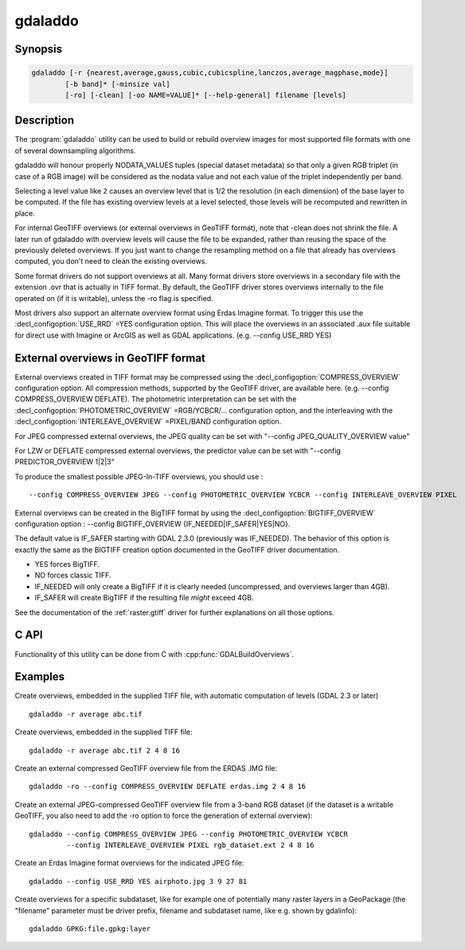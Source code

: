 .. _gdaladdo:

================================================================================
gdaladdo
================================================================================

.. only:: html

    Builds or rebuilds overview images.

.. Index:: gdaladdo

Synopsis
--------

.. code-block::

    gdaladdo [-r {nearest,average,gauss,cubic,cubicspline,lanczos,average_magphase,mode}]
            [-b band]* [-minsize val]
            [-ro] [-clean] [-oo NAME=VALUE]* [--help-general] filename [levels]

Description
-----------

The :program:`gdaladdo` utility can be used to build or rebuild overview images for
most supported file formats with one of several downsampling algorithms.

.. program:: gdaladdo

.. option:: -r {nearest (default),average,gauss,cubic,cubicspline,lanczos,average_magphase,mode}

    Select a resampling algorithm.

    ``nearest`` applies a nearest neighbour (simple sampling) resampler

    ``average`` computes the average of all non-NODATA contributing pixels.

    ``gauss`` applies a Gaussian kernel before computing the overview,
    which can lead to better results than simple averaging in e.g case of sharp edges
    with high contrast or noisy patterns. The advised level values should be 2, 4, 8, ...
    so that a 3x3 resampling Gaussian kernel is selected.

    ``cubic`` applies a cubic convolution kernel.

    ``cubicspline`` applies a B-Spline convolution kernel.

    ``lanczos`` applies a Lanczos windowed sinc convolution kernel.

    ``average_magphase`` averages complex data in mag/phase space.

    ``mode`` selects the value which appears most often of all the sampled points.

.. option:: -b <band>

    Select an input band **band** for overview generation. Band numbering
    starts from 1. Multiple :option:`-b` switches may be used to select a set
    of input bands to generate overviews.

.. option:: -ro

    open the dataset in read-only mode, in order to generate external overview
    (for GeoTIFF especially). 

.. option:: -clean

    remove all overviews. 

.. option:: -oo NAME=VALUE

    Dataset open option (format specific)

.. option:: -minsize <val>

    Maximum width or height of the smallest overview level. Only taken into
    account if explicit levels are not specified. Defaults to 256. 

    .. versionadded:: 2.3

.. option:: <filename>

    The file to build overviews for (or whose overviews must be removed). 

.. option:: <levels>

    A list of integral overview levels to build. Ignored with :option:`-clean` option.

    .. versionadded:: 2.3

        levels are no longer required to build overviews.
        In which case, appropriate overview power-of-two factors will be selected
        until the smallest overview is smaller than the value of the -minsize switch.

gdaladdo will honour properly NODATA_VALUES tuples (special dataset metadata) so
that only a given RGB triplet (in case of a RGB image) will be considered as the
nodata value and not each value of the triplet independently per band.

Selecting a level value like ``2`` causes an overview level that is 1/2
the resolution (in each dimension) of the base layer to be computed.  If
the file has existing overview levels at a level selected, those levels will
be recomputed and rewritten in place.

For internal GeoTIFF overviews (or external overviews in GeoTIFF format), note
that -clean does not shrink the file. A later run of gdaladdo with overview levels
will cause the file to be expanded, rather than reusing the space of the previously
deleted overviews. If you just want to change the resampling method on a file that
already has overviews computed, you don't need to clean the existing overviews.

Some format drivers do not support overviews at all.  Many format drivers
store overviews in a secondary file with the extension .ovr that is actually
in TIFF format.  By default, the GeoTIFF driver stores overviews internally to the file
operated on (if it is writable), unless the -ro flag is specified.

Most drivers also support an alternate overview format using Erdas Imagine
format.  To trigger this use the :decl_configoption:`USE_RRD` =YES configuration option.  This will
place the overviews in an associated .aux file suitable for direct use with
Imagine or ArcGIS as well as GDAL applications.  (e.g. --config USE_RRD YES)

External overviews in GeoTIFF format
------------------------------------

External overviews created in TIFF format may be compressed using the :decl_configoption:`COMPRESS_OVERVIEW`
configuration option.  All compression methods, supported by the GeoTIFF
driver, are available here. (e.g. --config COMPRESS_OVERVIEW DEFLATE).
The photometric interpretation can be set with the :decl_configoption:`PHOTOMETRIC_OVERVIEW`
=RGB/YCBCR/... configuration option,
and the interleaving with the :decl_configoption:`INTERLEAVE_OVERVIEW` =PIXEL/BAND configuration option.

For JPEG compressed external overviews, the JPEG quality can be set with
"--config JPEG_QUALITY_OVERVIEW value"

For LZW or DEFLATE compressed external overviews, the predictor value can be set
with "--config PREDICTOR_OVERVIEW 1|2|3"

To produce the smallest possible JPEG-In-TIFF overviews, you should use :

::

    --config COMPRESS_OVERVIEW JPEG --config PHOTOMETRIC_OVERVIEW YCBCR --config INTERLEAVE_OVERVIEW PIXEL

External overviews can be created in the BigTIFF format by using
the :decl_configoption:`BIGTIFF_OVERVIEW` configuration option :
--config BIGTIFF_OVERVIEW {IF_NEEDED|IF_SAFER|YES|NO}.

The default value is IF_SAFER starting with GDAL 2.3.0 (previously was IF_NEEDED).
The behavior of this option is exactly the same as the BIGTIFF creation option
documented in the GeoTIFF driver documentation.

- YES forces BigTIFF.
- NO forces classic TIFF.
- IF_NEEDED will only create a BigTIFF if it is clearly needed (uncompressed,
  and overviews larger than 4GB).
- IF_SAFER will create BigTIFF if the resulting file *might* exceed 4GB.

See the documentation of the :ref:`raster.gtiff` driver for further explanations on all those options.

C API
-----

Functionality of this utility can be done from C with :cpp:func:`GDALBuildOverviews`.

Examples
--------

Create overviews, embedded in the supplied TIFF file, with automatic computation
of levels (GDAL 2.3 or later)

::

    gdaladdo -r average abc.tif

Create overviews, embedded in the supplied TIFF file:

::

    gdaladdo -r average abc.tif 2 4 8 16

Create an external compressed GeoTIFF overview file from the ERDAS .IMG file:

::

    gdaladdo -ro --config COMPRESS_OVERVIEW DEFLATE erdas.img 2 4 8 16

Create an external JPEG-compressed GeoTIFF overview file from a 3-band RGB dataset
(if the dataset is a writable GeoTIFF, you also need to add the -ro option to
force the generation of external overview):

::

    gdaladdo --config COMPRESS_OVERVIEW JPEG --config PHOTOMETRIC_OVERVIEW YCBCR
             --config INTERLEAVE_OVERVIEW PIXEL rgb_dataset.ext 2 4 8 16

Create an Erdas Imagine format overviews for the indicated JPEG file:

::

    gdaladdo --config USE_RRD YES airphoto.jpg 3 9 27 81

Create overviews for a specific subdataset, like for example one of potentially many raster layers in a GeoPackage (the "filename" parameter must be driver prefix, filename and subdataset name, like e.g. shown by gdalinfo):

::

    gdaladdo GPKG:file.gpkg:layer
